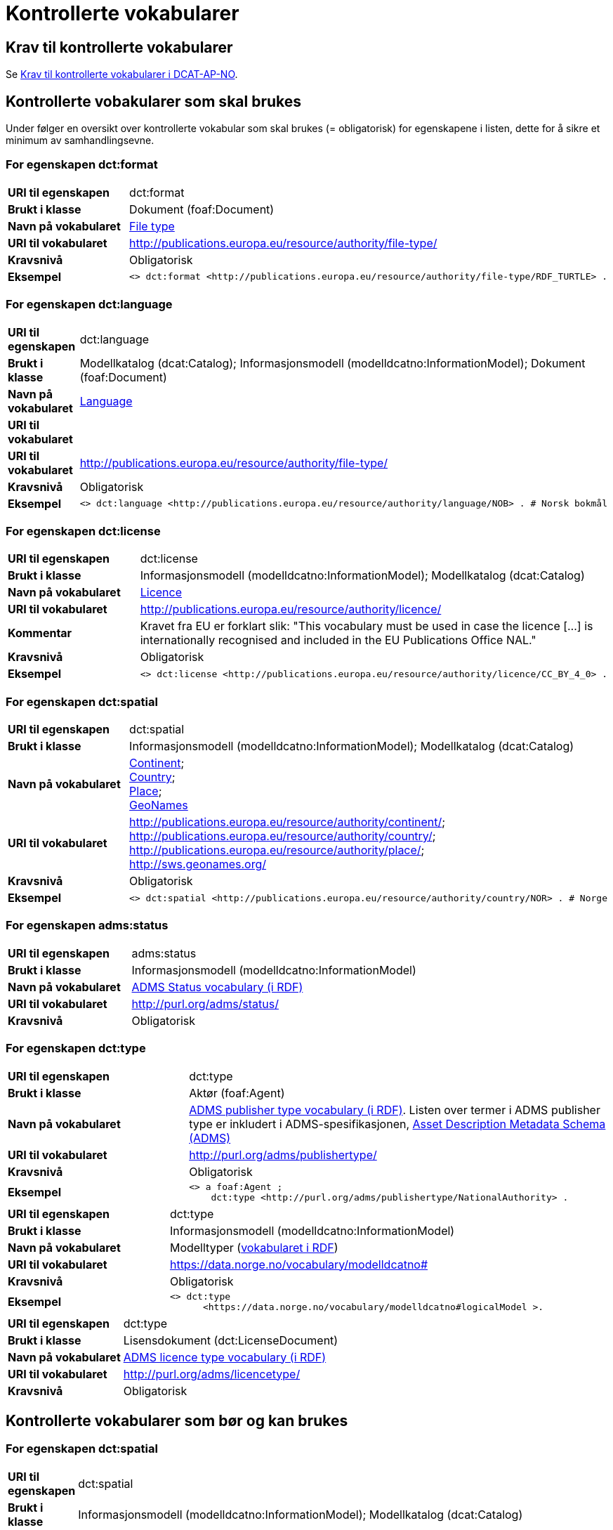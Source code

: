 = Kontrollerte vokabularer [[Kontrollerte-vokabularer]]

== Krav til kontrollerte vokabularer [[Krav-til-kontrollerte-vokabularer]]

Se https://informasjonsforvaltning.github.io/dcat-ap-no/#Krav-til-kontrollerte-vokabularer[Krav til kontrollerte vokabularer i DCAT-AP-NO].

== Kontrollerte vobakularer som skal brukes [[Kontrollerte-vobakularer-som-skal-brukes]]

Under følger en oversikt over kontrollerte vokabular som skal brukes (= obligatorisk) for egenskapene i listen, dette for å sikre et minimum av samhandlingsevne.

=== For egenskapen dct:format [[Skal-brukes-for-format]]

[cols="30s,70d"]
|===
|URI til egenskapen|dct:format
|Brukt i klasse|Dokument (foaf:Document)
|Navn på vokabularet|https://op.europa.eu/en/web/eu-vocabularies/dataset/-/resource?uri=http://publications.europa.eu/resource/dataset/file-type[File type]
|URI til vokabularet|http://publications.europa.eu/resource/authority/file-type/
|Kravsnivå|Obligatorisk
|Eksempel a|
------
<> dct:format <http://publications.europa.eu/resource/authority/file-type/RDF_TURTLE> .
------
|===

=== For egenskapen dct:language [[Skal-brukes-for-language]]

[cols="30s,70d"]
|===
|URI til egenskapen|dct:language
|Brukt i klasse|Modellkatalog (dcat:Catalog); Informasjonsmodell (modelldcatno:InformationModel); Dokument (foaf:Document)
|Navn på vokabularet|https://op.europa.eu/en/web/eu-vocabularies/dataset/-/resource?uri=http://publications.europa.eu/resource/dataset/language[Language]
|URI til vokabularet||URI til vokabularet|http://publications.europa.eu/resource/authority/file-type/
|Kravsnivå|Obligatorisk
|Eksempel a|
------
<> dct:language <http://publications.europa.eu/resource/authority/language/NOB> . # Norsk bokmål
------
|===

=== For egenskapen dct:license [[Skal-brukes-for-license]]

[cols="30s,70d"]
|===
|URI til egenskapen|dct:license
|Brukt i klasse|Informasjonsmodell (modelldcatno:InformationModel); Modellkatalog (dcat:Catalog)
|Navn på vokabularet|https://op.europa.eu/en/web/eu-vocabularies/concept-scheme/-/resource?uri=http://publications.europa.eu/resource/authority/licence[Licence]
|URI til vokabularet|http://publications.europa.eu/resource/authority/licence/
|Kommentar|Kravet fra EU er forklart slik: "This vocabulary must be used in case the licence […​] is internationally recognised and included in the EU Publications Office NAL."
|Kravsnivå|Obligatorisk
|Eksempel a|
------
<> dct:license <http://publications.europa.eu/resource/authority/licence/CC_BY_4_0> .
------
|===

=== For egenskapen dct:spatial [[Skal-brukes-for-spatial]]

[cols="30s,70d"]
|===
|URI til egenskapen|dct:spatial
|Brukt i klasse|Informasjonsmodell (modelldcatno:InformationModel); Modellkatalog (dcat:Catalog)
|Navn på vokabularet|
https://op.europa.eu/en/web/eu-vocabularies/dataset/-/resource?uri=http://publications.europa.eu/resource/dataset/continent[Continent]; +
https://op.europa.eu/en/web/eu-vocabularies/dataset/-/resource?uri=http://publications.europa.eu/resource/dataset/country[Country]; +
https://op.europa.eu/en/web/eu-vocabularies/dataset/-/resource?uri=http://publications.europa.eu/resource/dataset/place[Place]; +
http://sws.geonames.org/[GeoNames]
|URI til vokabularet|
http://publications.europa.eu/resource/authority/continent/; +
http://publications.europa.eu/resource/authority/country/; +
http://publications.europa.eu/resource/authority/place/; +
http://sws.geonames.org/
|Kravsnivå|Obligatorisk
|Eksempel a|
------
<> dct:spatial <http://publications.europa.eu/resource/authority/country/NOR> . # Norge
------
|
|===

=== For egenskapen adms:status [[Skal-brukes-for-status]]

[cols="30s,70d"]
|===
|URI til egenskapen|adms:status
|Brukt i klasse|Informasjonsmodell (modelldcatno:InformationModel)
|Navn på vokabularet|http://purl.org/adms/status/[ADMS Status vocabulary (i RDF)]
|URI til vokabularet|http://purl.org/adms/status/[http://purl.org/adms/status/]
|Kravsnivå|Obligatorisk
|===

=== For egenskapen dct:type [[Skal-brukes-for-type]]

[cols="30s,70d"]
|===
|URI til egenskapen|dct:type
|Brukt i klasse|Aktør (foaf:Agent)
|Navn på vokabularet|http://purl.org/adms/publishertype/[ADMS publisher type vocabulary (i RDF)]. Listen over termer i ADMS publisher type er inkludert i ADMS-spesifikasjonen, https://joinup.ec.europa.eu/solution/asset-description-metadata-schema-adms[Asset Description Metadata Schema (ADMS)]
|URI til vokabularet|http://purl.org/adms/publishertype/[http://purl.org/adms/publishertype/]
|Kravsnivå|Obligatorisk
| Eksempel a|
------
<> a foaf:Agent ;
    dct:type <http://purl.org/adms/publishertype/NationalAuthority> .
------
|===

[cols="30s,70d"]
|===
|URI til egenskapen|dct:type
|Brukt i klasse|Informasjonsmodell (modelldcatno:InformationModel)
|Navn på vokabularet|Modelltyper (https://data.norge.no/vocabulary/modelldcatno#modelTypes[vokabularet i RDF])
|URI til vokabularet|https://data.norge.no/vocabulary/modelldcatno#
|Kravsnivå|Obligatorisk
|Eksempel a|
--------
<> dct:type
      <https://data.norge.no/vocabulary/modelldcatno#logicalModel >.
--------
|===

[cols="30s,70d"]
|===
|URI til egenskapen|dct:type
|Brukt i klasse|Lisensdokument (dct:LicenseDocument)
|Navn på vokabularet|http://purl.org/adms/licencetype/[ADMS licence type vocabulary (i RDF)]
|URI til vokabularet|http://purl.org/adms/licencetype/[http://purl.org/adms/licencetype/]
|Kravsnivå|Obligatorisk
|===

== Kontrollerte vokabularer som bør og kan brukes [[Kontrollerte-vobakularer-som-bør-brukes]]

=== For egenskapen dct:spatial [[Bør-brukes-for-spatial]]

[cols="30s,70d"]
|===
|URI til egenskapen|dct:spatial
|Brukt i klasse|Informasjonsmodell (modelldcatno:InformationModel); Modellkatalog (dcat:Catalog)
|Navn på vokabularet|https://data.geonorge.no/administrativeEnheter/nasjon/doc/173163[Administrative enheter]
|URI til vokabularet|Fylke https://data.geonorge.no/administrativeEnheter/fylke/id/; +
Kommune https://data.geonorge.no/administrativeEnheter/kommune/id/
|Kravsnivå| Anbefalt
|Kommentar | https://data.geonorge.no/administrativeEnheter/nasjon/doc/173163[Administrative enheter] bør brukes i tillegg til det som er nevnt under <<Skal-brukes-for-spatial, Kontrollerte vokabularer som skal brukes>>.
|Eksempel a|
--------
<> dct:spatial <https://data.geonorge.no/administrativeEnheter/fylke/id/173159> . # Oslo som fylke

<> dct:spatial <https://data.geonorge.no/administrativeEnheter/kommune/id/173018> . # Oslo som kommune
--------
|===

=== For egenskapen dcat:theme [[Bør-brukes-for-theme]]

[cols="30s,70d"]
|===
|URI til egenskapen|dcat:theme
|Brukt i klasse|Informasjonsmodell (modelldcatno:InformationModel)
|Navn på vokabularet|https://psi.norge.no/los/[Los - felles vokabular for å kategorisere og beskrive offentlige tjenester og ressurser]
|URI til vokabularet|https://psi.norge.no/los/all.rdf
|Kravsnivå|Anbefalt
|===

=== For egenskapen dcat:themeTaxonomy [[Bør-brukes-for-themeTaxonomy]]

[cols="30s,70d"]
|===
|URI til egenskapen|dcat:themeTaxonomy
|Brukt i klasse|Modellkatalog (dcat:Catalog)
|Navn på vokabularet|https://psi.norge.no/los/[Los - felles vokabular for å kategorisere og beskrive offentlige tjenester og ressurser]
|URI til vokabularet|https://psi.norge.no/los/all.rdf
|Kravsnivå|Anbefalt
|===
